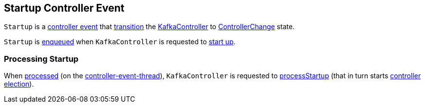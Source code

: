== [[Startup]] Startup Controller Event

[[state]]
`Startup` is a <<kafka-controller-ControllerEvent.adoc#, controller event>> that <<kafka-controller-ControllerEvent.adoc#state, transition>> the <<kafka-controller-KafkaController.adoc#, KafkaController>> to <<kafka-controller-ControllerEvent.adoc#ControllerChange, ControllerChange>> state.

`Startup` is <<kafka-controller-ControllerEventManager.adoc#put, enqueued>> when `KafkaController` is requested to <<kafka-controller-KafkaController.adoc#startup, start up>>.

=== [[process]] Processing Startup

When <<kafka-controller-KafkaController.adoc#process, processed>> (on the <<kafka-controller-ControllerEventThread.adoc#, controller-event-thread>>), `KafkaController` is requested to <<kafka-controller-KafkaController.adoc#processStartup, processStartup>> (that in turn starts <<kafka-controller-KafkaController.adoc#elect, controller election>>).
